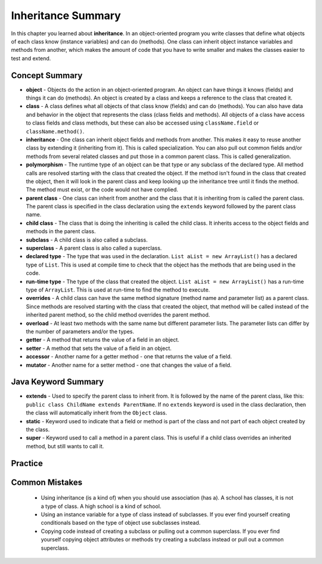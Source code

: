 .. qnum::
   :prefix: 9-8-
   :start: 1
   
Inheritance Summary
-------------------------

In this chapter you learned about **inheritance**.  In an object-oriented program you write classes that define what objects of each class know (instance variables) and can do (methods).  One class can inherit object instance variables and methods from another, which makes the amount of code that you have to write smaller and makes the classes easier to test and extend.   

..	index::
    single: object
    single: class
    single: inheritance
    single: polymorphism
    single: parent class
    single: child class
    single: subclass
    single: superclass
    single: declared type
    single: run-time type
    single: overrides
    single: overloads
    single: getter
    single: setter
    single: accessor
    single: mutator

Concept Summary
=================

- **object** - Objects do the action in an object-oriented program. An object can have things it knows (fields) and things it can do (methods).  An object is created by a class and keeps a reference to the class that created it.  
- **class** - A class defines what all objects of that class know (fields) and can do (methods).  You can also have data and behavior in the object that represents the class (class fields and methods).  All objects of a class have access to class fields and class methods, but these can also be accessed using ``className.field`` or ``className.method()``.
- **inheritance** - One class can inherit object fields and methods from another.  This makes it easy to reuse another class by extending it (inheriting from it).  This is called specialization.  You can also pull out common fields and/or methods from several related classes and put those in a common parent class.  This is called generalization. 
- **polymorphism** - The runtime type of an object can be that type or any subclass of the declared type. All method calls are resolved starting with the class that created the object.  If the method isn't found in the class that created the object, then it will look in the parent class and keep looking up the inheritance tree until it finds the method.  The method must exist, or the code would not have complied.   
- **parent class** - One class can inherit from another and the class that it is inheriting from is called the parent class.  The parent class is specified in the class declaration using the ``extends`` keyword followed by the parent class name. 
- **child class** - The class that is doing the inheriting is called the child class.  It inherits access to the object fields and methods in the parent class.
- **subclass** - A child class is also called a subclass.
- **superclass** - A parent class is also called a superclass.
- **declared type** - The type that was used in the declaration.  ``List aList = new ArrayList()`` has a declared type of ``List``.  This is used at compile time to check that the object has the methods that are being used in the code.
- **run-time type** - The type of the class that created the object. ``List aList = new ArrayList()`` has a run-time type of ``ArrayList``.  This is used at run-time to find the method to execute. 
- **overrides** - A child class can have the same method signature (method name and parameter list) as a parent class. Since methods are resolved starting with the class that created the object, that method will be called instead of the inherited parent method, so the child method overrides the parent method. 
- **overload** - At least two methods with the same name but different parameter lists.  The parameter lists can differ by the number of parameters and/or the types.  
- **getter** - A method that returns the value of a field in an object.
- **setter** - A method that sets the value of a field in an object.
- **accessor** - Another name for a getter method - one that returns the value of a field.
- **mutator** - Another name for a setter method - one that changes the value of a field.
  

Java Keyword Summary
=========================

- **extends** - Used to specify the parent class to inherit from.  It is followed by the name of the parent class, like this: ``public class ChildName extends ParentName``.  If no ``extends`` keyword is used in the class declaration, then the class will automatically inherit from the ``Object`` class. 
- **static** - Keyword used to indicate that a field or method is part of the class and not part of each object created by the class. 
- **super** - Keyword used to call a method in a parent class.  This is useful if a child class overrides an inherited method, but still wants to call it. 

Practice
===========

.. dragndrop:: ch10oo_match_1
    :feedback: Review the summaries above.
    :match_1: A class that extends another class|||child class
    :match_2: A class that is being extended|||parent class
    :match_3: Using the run-time type of an object to determine which method to call|||polymorphism
    :match_4: Providing a method in a child class with the same declaration as a parent method|||override
    
    Drag the item from the left and drop it on its corresponding answer on the right.  Click the "Check Me" button to see if you are correct.
    
.. dragndrop:: ch10oo_match_2
    :feedback: Review the summaries above.
    :match_1: What does the actual work in an object-oriented program|||object
    :match_2: Defines what all objects of the class know and can do|||class
    :match_3: Returns the value of a field|||getter
    :match_4: Sets the value of a field|||setter
    
    Drag the description from the left and drop it on the correct code on the right.  Click the "Check Me" button to see if you are correct.
    
.. dragndrop:: ch10oo_match_3
    :feedback: Review the summaries above.
    :match_1: A class that inherits from the specified class|||subclass
    :match_2: Two methods with the same method name in a class, but with different parameters|||overload
    :match_3: The type the object was declared as|||declared type
    :match_4: The class that created the object|||actual type
    
    Drag the description from the left and drop it on the correct code on the right.  Click the "Check Me" button to see if you are correct.

Common Mistakes
===============
  -  Using inheritance (is a kind of) when you should use association (has a).  A school has classes, it is not a type of class.  A high school is a kind of school.
  -  Using an instance variable for a type of class instead of subclasses.  If you ever find yourself creating conditionals based on the type of object use subclasses instead.
  -  Copying code instead of creating a subclass or pulling out a common superclass.  If you ever find yourself copying object attributes or methods try creating a subclass instead or pull out a common superclass.